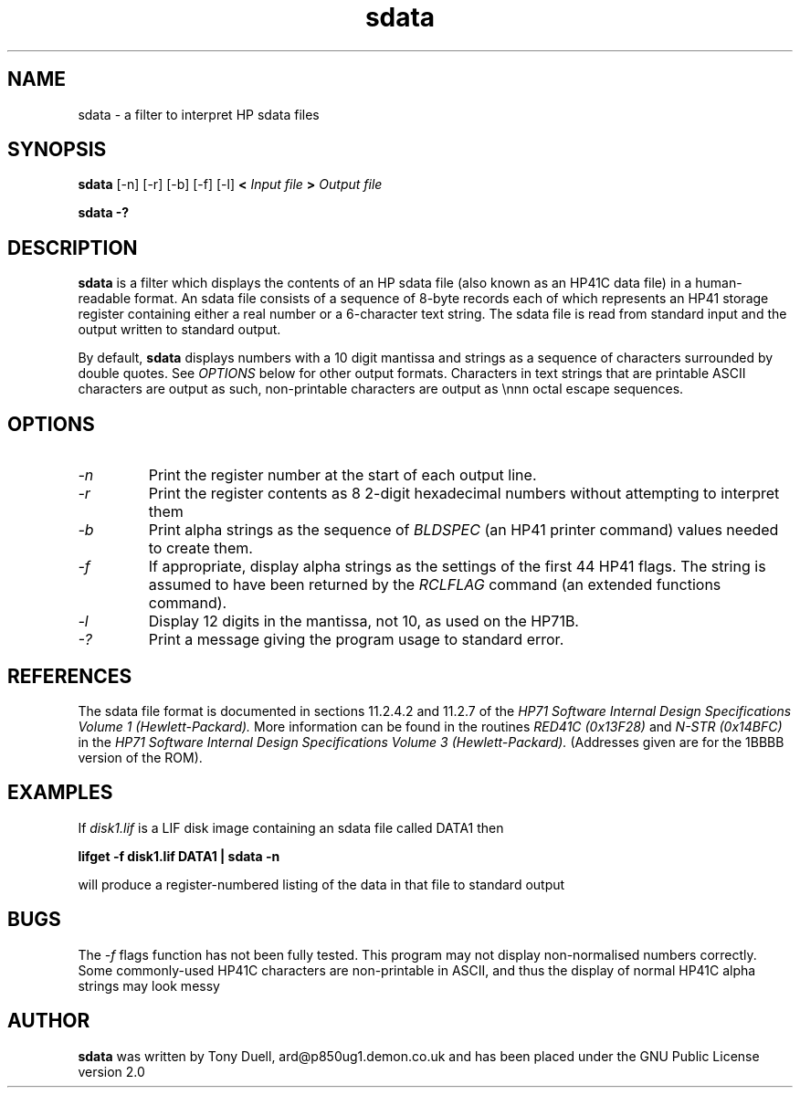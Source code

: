 .TH sdata 1 12-June-2000 "LIF Utilities" "LIF Utilities"
.SH NAME
sdata \- a filter to interpret HP sdata files
.SH SYNOPSIS
.B sdata
[\-n] [\-r] [\-b] [\-f] [\-l]
.B <
.I Input file
.B >
.I Output file
.PP
.B sdata \-?
.SH DESCRIPTION
.B sdata
is a filter which displays the contents of an HP sdata file (also known as
an HP41C data file) in a human\-readable format. An sdata file consists of
a sequence of 8\-byte records each of which represents an HP41 storage
register containing either a real number or a 6\-character text string.
The sdata file is read from standard input and the output written to
standard output. 
.PP
By default, 
.B sdata
displays numbers with a 10 digit mantissa and strings as a sequence of 
characters surrounded by double quotes. See
.I OPTIONS
below for other output formats. Characters in text strings that are printable
ASCII characters are output as such, non\-printable characters are output as
\\nnn octal escape sequences.
.SH OPTIONS
.TP
.I \-n
Print the register number at the start of each output line.
.TP
.I \-r 
Print the register contents as 8 2\-digit hexadecimal numbers without 
attempting to interpret them
.TP
.I \-b
Print alpha strings as the sequence of 
.I BLDSPEC
(an HP41 printer command) values needed to create them.
.TP
.I \-f
If appropriate, display alpha strings as the settings of the first 44 
HP41 flags. The string is assumed to have been returned by the
.I RCLFLAG
command (an extended functions command).
.TP
.I \-l
Display 12 digits in the mantissa, not 10, as used on the HP71B.
.TP
.I \-?
Print a message giving the program usage to standard error.
.SH REFERENCES
The sdata file format is documented in sections 11.2.4.2 and 11.2.7 of 
the 
.I HP71 Software Internal Design Specifications Volume 1 (Hewlett-Packard).
More information can be found in the routines
.I RED41C (0x13F28) 
and
.I N\-STR (0x14BFC)
in the
.I HP71 Software Internal Design Specifications Volume 3 (Hewlett-Packard).
(Addresses given are for the 1BBBB version of the ROM).
.SH EXAMPLES
If
.I disk1.lif
is a LIF disk image containing an sdata file called DATA1 then
.PP
.B lifget \-f disk1.lif DATA1 | sdata \-n 
.PP
will produce a register\-numbered listing of the data in that file to 
standard output
.SH BUGS
The 
.I \-f
flags function has not been fully tested. This program may not display
non\-normalised numbers correctly. Some commonly\-used HP41C characters are
non\-printable in ASCII, and thus the display of normal HP41C alpha strings
may look messy
.SH AUTHOR
.B sdata
was written by Tony Duell, ard@p850ug1.demon.co.uk and has been placed 
under the GNU Public License version 2.0

